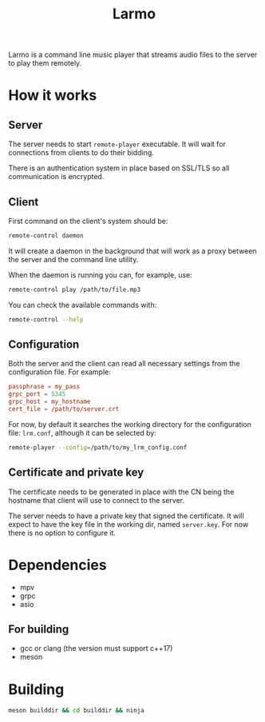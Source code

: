 #+TITLE: Larmo

# TODO: Revise the whole README after implementing automatic certificate
#       distribution

Larmo is a command line music player that streams audio files to the server to play them remotely.

* How it works

** Server
The server needs to start ~remote-player~ executable. It will wait for connections from clients to do their bidding.

There is an authentication system in place based on SSL/TLS so all communication is encrypted.

** Client
First command on the client's system should be:
#+BEGIN_SRC sh
  remote-control daemon
#+END_SRC
It will create a daemon in the background that will work as a proxy between the server and the command line utility.

When the daemon is running you can, for example, use:
#+BEGIN_SRC sh
  remote-control play /path/to/file.mp3
#+END_SRC

You can check the available commands with:
#+BEGIN_SRC sh
  remote-control --help
#+END_SRC

** Configuration
Both the server and the client can read all necessary settings from the configuration file. For example:
#+BEGIN_SRC conf
  passphrase = my_pass
  grpc_port = 5345
  grpc_host = my_hostname
  cert_file = /path/to/server.crt
#+END_SRC

For now, by default it searches the working directory for the configuration file: ~lrm.conf~, although it can be selected by:
#+BEGIN_SRC sh
  remote-player --config=/path/to/my_lrm_config.conf
#+END_SRC
** Certificate and private key
The certificate needs to be generated in place with the CN being the hostname that client will use to connect to the server.

# TODO: Revise this after adding more options to remote-player command
The server needs to have a private key that signed the certificate. It will expect to have the key file in the working dir, named ~server.key~. For now there is no option to configure it.

* Dependencies
- mpv
- grpc
- asio
** For building
- gcc or clang (the version must support c++17)
- meson
* Building
#+BEGIN_SRC sh
  meson builddir && cd builddir && ninja
#+END_SRC

